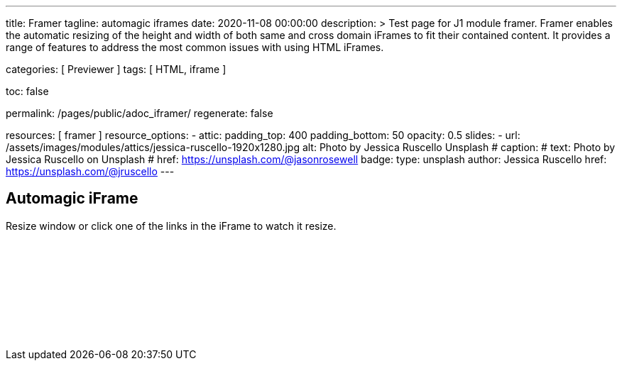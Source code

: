 ---
title:                                  Framer
tagline:                                automagic iframes
date:                                   2020-11-08 00:00:00
description: >
                                        Test page for J1 module framer. Framer enables the automatic
                                        resizing of the height and width of both same and cross domain
                                        iFrames to fit their contained content. It provides a range of
                                        features to address the most common issues with using HTML iFrames.

categories:                             [ Previewer ]
tags:                                   [ HTML, iframe ]


toc:                                    false

permalink:                              /pages/public/adoc_iframer/
regenerate:                             false

resources:                              [ framer ]
resource_options:
  - attic:
      padding_top:                      400
      padding_bottom:                   50
      opacity:                          0.5
      slides:
        - url:                          /assets/images/modules/attics/jessica-ruscello-1920x1280.jpg
          alt:                          Photo by Jessica Ruscello Unsplash
#         caption:
#           text:                       Photo by Jessica Ruscello on Unsplash
#           href:                       https://unsplash.com/@jasonrosewell
          badge:
            type:                       unsplash
            author:                     Jessica Ruscello
            href:                       https://unsplash.com/@jruscello
---

// Page content
// ~~~~~~~~~~~~~~~~~~~~~~~~~~~~~~~~~~~~~~~~~~~~~~~~~~~~~~~~~~~~~~~~~~~~~~~~~~~~~

== Automagic iFrame

Resize window or click one of the links in the iFrame to watch it resize.

++++
<p id="callback" class="ml-2"></p>

<iframe
  src="/assets/themes/j1/modules/iframeResizer/examples/frame.content.html"
  width="100%"
  style="border-width:0;"
  scrolling="no"
  title="Test Content">
</iframe>

<script>
  $(document).ready(function() {
    var dependencies_met_page_finished = setInterval (function () {
      if (j1.adapter.framer.getState() === 'finished') {
        iFrameResize({
          log:       true,
          minHeight: 250,
          onResized: function(messageData){

            $('p#callback').html(
              '<b>Frame ID:</b> '    + messageData.iframe.id +
              ' <b>Height:</b> '     + messageData.height +
              ' <b>Width:</b> '      + messageData.width +
              ' <b>Event type:</b> ' + messageData.type
            );
          },
          onMessage: function(messageData){

            $('p#callback').html(
              '<b>Frame ID:</b> '    + messageData.iframe.id +
              ' <b>Message:</b> '    + messageData.message
            );
            alert(messageData.message);
            document.getElementsByTagName('iframe')[0].iFrameResizer.sendMessage('Hello back from parent page');
          },
          onClosed: function(id){
            $('p#callback').html(
              '<b>IFrame (</b>'    + id +
              '<b>) removed from page.</b>'
            );
          }
        });
        clearInterval(dependencies_met_page_finished);
      }
    }, 25);
  });
</script>
++++
